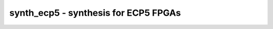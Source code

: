 =====================================
synth_ecp5 - synthesis for ECP5 FPGAs
=====================================

.. raw:: latex

    \begin{comment}

.. cmd:def:: synth_ecp5
    :title: synthesis for ECP5 FPGAs



    .. code:: yoscrypt

        synth_ecp5 [options]

    ::

        This command runs synthesis for ECP5 FPGAs.


    .. code:: yoscrypt

        -top <module>

    ::

            use the specified module as top module


    .. code:: yoscrypt

        -blif <file>

    ::

            write the design to the specified BLIF file. writing of an output file
            is omitted if this parameter is not specified.


    .. code:: yoscrypt

        -edif <file>

    ::

            write the design to the specified EDIF file. writing of an output file
            is omitted if this parameter is not specified.


    .. code:: yoscrypt

        -json <file>

    ::

            write the design to the specified JSON file. writing of an output file
            is omitted if this parameter is not specified.


    .. code:: yoscrypt

        -run <from_label>:<to_label>

    ::

            only run the commands between the labels (see below). an empty
            from label is synonymous to 'begin', and empty to label is
            synonymous to the end of the command list.


    .. code:: yoscrypt

        -noflatten

    ::

            do not flatten design before synthesis


    .. code:: yoscrypt

        -dff

    ::

            run 'abc'/'abc9' with -dff option


    .. code:: yoscrypt

        -retime

    ::

            run 'abc' with '-dff -D 1' options


    .. code:: yoscrypt

        -noccu2

    ::

            do not use CCU2 cells in output netlist


    .. code:: yoscrypt

        -nodffe

    ::

            do not use flipflops with CE in output netlist


    .. code:: yoscrypt

        -nobram

    ::

            do not use block RAM cells in output netlist


    .. code:: yoscrypt

        -nolutram

    ::

            do not use LUT RAM cells in output netlist


    .. code:: yoscrypt

        -nowidelut

    ::

            do not use PFU muxes to implement LUTs larger than LUT4s


    .. code:: yoscrypt

        -asyncprld

    ::

            use async PRLD mode to implement ALDFF (EXPERIMENTAL)


    .. code:: yoscrypt

        -abc2

    ::

            run two passes of 'abc' for slightly improved logic density


    .. code:: yoscrypt

        -abc9

    ::

            use new ABC9 flow (EXPERIMENTAL)


    .. code:: yoscrypt

        -vpr

    ::

            generate an output netlist (and BLIF file) suitable for VPR
            (this feature is experimental and incomplete)


    .. code:: yoscrypt

        -iopad

    ::

            insert IO buffers


    .. code:: yoscrypt

        -nodsp

    ::

            do not map multipliers to MULT18X18D


    .. code:: yoscrypt

        -no-rw-check

    ::

            marks all recognized read ports as "return don't-care value on
            read/write collision" (same result as setting the no_rw_check
            attribute on all memories).



    ::

        The following commands are executed by this synthesis command:

            begin:
                read_verilog -lib -specify +/ecp5/cells_sim.v +/ecp5/cells_bb.v
                hierarchy -check -top <top>

            coarse:
                proc
                flatten
                tribuf -logic
                deminout
                opt_expr
                opt_clean
                check
                opt -nodffe -nosdff
                fsm
                opt
                wreduce
                peepopt
                opt_clean
                share
                techmap -map +/cmp2lut.v -D LUT_WIDTH=4
                opt_expr
                opt_clean
                techmap -map +/mul2dsp.v -map +/ecp5/dsp_map.v -D DSP_A_MAXWIDTH=18 -D DSP_B_MAXWIDTH=18  -D DSP_A_MINWIDTH=2 -D DSP_B_MINWIDTH=2  -D DSP_NAME=$__MUL18X18    (unless -nodsp)
                chtype -set $mul t:$__soft_mul    (unless -nodsp)
                alumacc
                opt
                memory -nomap [-no-rw-check]
                opt_clean

            map_ram:
                memory_libmap -lib +/ecp5/lutrams.txt -lib +/ecp5/brams.txt [-no-auto-block] [-no-auto-distributed]    (-no-auto-block if -nobram, -no-auto-distributed if -nolutram)
                techmap -map +/ecp5/lutrams_map.v -map +/ecp5/brams_map.v

            map_ffram:
                opt -fast -mux_undef -undriven -fine
                memory_map
                opt -undriven -fine

            map_gates:
                techmap -map +/techmap.v -map +/ecp5/arith_map.v
                iopadmap -bits -outpad OB I:O -inpad IB O:I -toutpad OBZ ~T:I:O -tinoutpad BB ~T:O:I:B A:top    (only if '-iopad')
                attrmvcp -attr src -attr LOC t:OB %x:+[O] t:OBZ %x:+[O] t:BB %x:+[B]
                attrmvcp -attr src -attr LOC -driven t:IB %x:+[I]
                opt -fast
                abc -dff -D 1    (only if -retime)

            map_ffs:
                opt_clean
                dfflegalize -cell $_DFF_?_ 01 -cell $_DFF_?P?_ r -cell $_SDFF_?P?_ r [-cell $_DFFE_??_ 01 -cell $_DFFE_?P??_ r -cell $_SDFFE_?P??_ r] [-cell $_ALDFF_?P_ x -cell $_ALDFFE_?P?_ x] [-cell $_DLATCH_?_ x]    ($_ALDFF_*_ only if -asyncprld, $_DLATCH_* only if not -asyncprld, $_*DFFE_* only if not -nodffe)
                zinit -all w:* t:$_DFF_?_ t:$_DFFE_??_ t:$_SDFF*    (only if -abc9 and -dff)
                techmap -D NO_LUT -map +/ecp5/cells_map.v
                opt_expr -undriven -mux_undef
                simplemap
                ecp5_gsr
                attrmvcp -copy -attr syn_useioff
                opt_clean

            map_luts:
                abc          (only if -abc2)
                techmap -map +/ecp5/latches_map.v    (skip if -asyncprld)
                abc -dress -lut 4:7
                clean

            map_cells:
                techmap -map +/ecp5/cells_map.v    (skip if -vpr)
                opt_lut_ins -tech ecp5
                clean

            check:
                autoname
                hierarchy -check
                stat
                check -noinit
                blackbox =A:whitebox

            blif:
                opt_clean -purge                                     (vpr mode)
                write_blif -attr -cname -conn -param <file-name>     (vpr mode)
                write_blif -gates -attr -param <file-name>           (non-vpr mode)

            edif:
                write_edif <file-name>

            json:
                write_json <file-name>

.. raw:: latex

    \end{comment}

.. only:: latex

    ::

        
            synth_ecp5 [options]
        
        This command runs synthesis for ECP5 FPGAs.
        
            -top <module>
                use the specified module as top module
        
            -blif <file>
                write the design to the specified BLIF file. writing of an output file
                is omitted if this parameter is not specified.
        
            -edif <file>
                write the design to the specified EDIF file. writing of an output file
                is omitted if this parameter is not specified.
        
            -json <file>
                write the design to the specified JSON file. writing of an output file
                is omitted if this parameter is not specified.
        
            -run <from_label>:<to_label>
                only run the commands between the labels (see below). an empty
                from label is synonymous to 'begin', and empty to label is
                synonymous to the end of the command list.
        
            -noflatten
                do not flatten design before synthesis
        
            -dff
                run 'abc'/'abc9' with -dff option
        
            -retime
                run 'abc' with '-dff -D 1' options
        
            -noccu2
                do not use CCU2 cells in output netlist
        
            -nodffe
                do not use flipflops with CE in output netlist
        
            -nobram
                do not use block RAM cells in output netlist
        
            -nolutram
                do not use LUT RAM cells in output netlist
        
            -nowidelut
                do not use PFU muxes to implement LUTs larger than LUT4s
        
            -asyncprld
                use async PRLD mode to implement ALDFF (EXPERIMENTAL)
        
            -abc2
                run two passes of 'abc' for slightly improved logic density
        
            -abc9
                use new ABC9 flow (EXPERIMENTAL)
        
            -vpr
                generate an output netlist (and BLIF file) suitable for VPR
                (this feature is experimental and incomplete)
        
            -iopad
                insert IO buffers
        
            -nodsp
                do not map multipliers to MULT18X18D
        
            -no-rw-check
                marks all recognized read ports as "return don't-care value on
                read/write collision" (same result as setting the no_rw_check
                attribute on all memories).
        
        
        The following commands are executed by this synthesis command:
        
            begin:
                read_verilog -lib -specify +/ecp5/cells_sim.v +/ecp5/cells_bb.v
                hierarchy -check -top <top>
        
            coarse:
                proc
                flatten
                tribuf -logic
                deminout
                opt_expr
                opt_clean
                check
                opt -nodffe -nosdff
                fsm
                opt
                wreduce
                peepopt
                opt_clean
                share
                techmap -map +/cmp2lut.v -D LUT_WIDTH=4
                opt_expr
                opt_clean
                techmap -map +/mul2dsp.v -map +/ecp5/dsp_map.v -D DSP_A_MAXWIDTH=18 -D DSP_B_MAXWIDTH=18  -D DSP_A_MINWIDTH=2 -D DSP_B_MINWIDTH=2  -D DSP_NAME=$__MUL18X18    (unless -nodsp)
                chtype -set $mul t:$__soft_mul    (unless -nodsp)
                alumacc
                opt
                memory -nomap [-no-rw-check]
                opt_clean
        
            map_ram:
                memory_libmap -lib +/ecp5/lutrams.txt -lib +/ecp5/brams.txt [-no-auto-block] [-no-auto-distributed]    (-no-auto-block if -nobram, -no-auto-distributed if -nolutram)
                techmap -map +/ecp5/lutrams_map.v -map +/ecp5/brams_map.v
        
            map_ffram:
                opt -fast -mux_undef -undriven -fine
                memory_map
                opt -undriven -fine
        
            map_gates:
                techmap -map +/techmap.v -map +/ecp5/arith_map.v
                iopadmap -bits -outpad OB I:O -inpad IB O:I -toutpad OBZ ~T:I:O -tinoutpad BB ~T:O:I:B A:top    (only if '-iopad')
                attrmvcp -attr src -attr LOC t:OB %x:+[O] t:OBZ %x:+[O] t:BB %x:+[B]
                attrmvcp -attr src -attr LOC -driven t:IB %x:+[I]
                opt -fast
                abc -dff -D 1    (only if -retime)
        
            map_ffs:
                opt_clean
                dfflegalize -cell $_DFF_?_ 01 -cell $_DFF_?P?_ r -cell $_SDFF_?P?_ r [-cell $_DFFE_??_ 01 -cell $_DFFE_?P??_ r -cell $_SDFFE_?P??_ r] [-cell $_ALDFF_?P_ x -cell $_ALDFFE_?P?_ x] [-cell $_DLATCH_?_ x]    ($_ALDFF_*_ only if -asyncprld, $_DLATCH_* only if not -asyncprld, $_*DFFE_* only if not -nodffe)
                zinit -all w:* t:$_DFF_?_ t:$_DFFE_??_ t:$_SDFF*    (only if -abc9 and -dff)
                techmap -D NO_LUT -map +/ecp5/cells_map.v
                opt_expr -undriven -mux_undef
                simplemap
                ecp5_gsr
                attrmvcp -copy -attr syn_useioff
                opt_clean
        
            map_luts:
                abc          (only if -abc2)
                techmap -map +/ecp5/latches_map.v    (skip if -asyncprld)
                abc -dress -lut 4:7
                clean
        
            map_cells:
                techmap -map +/ecp5/cells_map.v    (skip if -vpr)
                opt_lut_ins -tech ecp5
                clean
        
            check:
                autoname
                hierarchy -check
                stat
                check -noinit
                blackbox =A:whitebox
        
            blif:
                opt_clean -purge                                     (vpr mode)
                write_blif -attr -cname -conn -param <file-name>     (vpr mode)
                write_blif -gates -attr -param <file-name>           (non-vpr mode)
        
            edif:
                write_edif <file-name>
        
            json:
                write_json <file-name>
        
